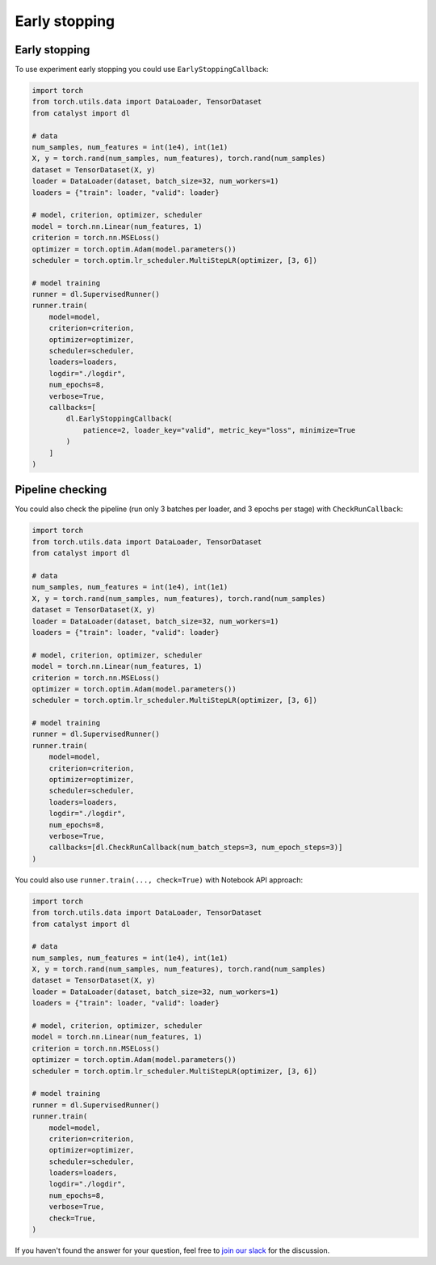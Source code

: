 Early stopping
==============================================================================

Early stopping
----------------------------------------------------

To use experiment early stopping you could use ``EarlyStoppingCallback``:

.. code-block:: python

    import torch
    from torch.utils.data import DataLoader, TensorDataset
    from catalyst import dl

    # data
    num_samples, num_features = int(1e4), int(1e1)
    X, y = torch.rand(num_samples, num_features), torch.rand(num_samples)
    dataset = TensorDataset(X, y)
    loader = DataLoader(dataset, batch_size=32, num_workers=1)
    loaders = {"train": loader, "valid": loader}

    # model, criterion, optimizer, scheduler
    model = torch.nn.Linear(num_features, 1)
    criterion = torch.nn.MSELoss()
    optimizer = torch.optim.Adam(model.parameters())
    scheduler = torch.optim.lr_scheduler.MultiStepLR(optimizer, [3, 6])

    # model training
    runner = dl.SupervisedRunner()
    runner.train(
        model=model,
        criterion=criterion,
        optimizer=optimizer,
        scheduler=scheduler,
        loaders=loaders,
        logdir="./logdir",
        num_epochs=8,
        verbose=True,
        callbacks=[
            dl.EarlyStoppingCallback(
                patience=2, loader_key="valid", metric_key="loss", minimize=True
            )
        ]
    )

Pipeline checking
----------------------------------------------------
You could also check the pipeline
(run only 3 batches per loader, and 3 epochs per stage)
with ``CheckRunCallback``:

.. code-block:: python

    import torch
    from torch.utils.data import DataLoader, TensorDataset
    from catalyst import dl

    # data
    num_samples, num_features = int(1e4), int(1e1)
    X, y = torch.rand(num_samples, num_features), torch.rand(num_samples)
    dataset = TensorDataset(X, y)
    loader = DataLoader(dataset, batch_size=32, num_workers=1)
    loaders = {"train": loader, "valid": loader}

    # model, criterion, optimizer, scheduler
    model = torch.nn.Linear(num_features, 1)
    criterion = torch.nn.MSELoss()
    optimizer = torch.optim.Adam(model.parameters())
    scheduler = torch.optim.lr_scheduler.MultiStepLR(optimizer, [3, 6])

    # model training
    runner = dl.SupervisedRunner()
    runner.train(
        model=model,
        criterion=criterion,
        optimizer=optimizer,
        scheduler=scheduler,
        loaders=loaders,
        logdir="./logdir",
        num_epochs=8,
        verbose=True,
        callbacks=[dl.CheckRunCallback(num_batch_steps=3, num_epoch_steps=3)]
    )

You could also use ``runner.train(..., check=True)`` with Notebook API approach:

.. code-block:: python

    import torch
    from torch.utils.data import DataLoader, TensorDataset
    from catalyst import dl

    # data
    num_samples, num_features = int(1e4), int(1e1)
    X, y = torch.rand(num_samples, num_features), torch.rand(num_samples)
    dataset = TensorDataset(X, y)
    loader = DataLoader(dataset, batch_size=32, num_workers=1)
    loaders = {"train": loader, "valid": loader}

    # model, criterion, optimizer, scheduler
    model = torch.nn.Linear(num_features, 1)
    criterion = torch.nn.MSELoss()
    optimizer = torch.optim.Adam(model.parameters())
    scheduler = torch.optim.lr_scheduler.MultiStepLR(optimizer, [3, 6])

    # model training
    runner = dl.SupervisedRunner()
    runner.train(
        model=model,
        criterion=criterion,
        optimizer=optimizer,
        scheduler=scheduler,
        loaders=loaders,
        logdir="./logdir",
        num_epochs=8,
        verbose=True,
        check=True,
    )

If you haven't found the answer for your question, feel free to `join our slack`_ for the discussion.

.. _`join our slack`: https://join.slack.com/t/catalyst-team-core/shared_invite/zt-d9miirnn-z86oKDzFMKlMG4fgFdZafw